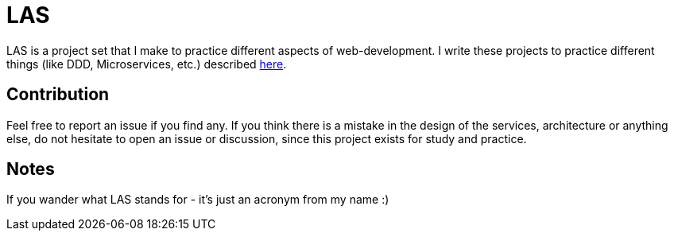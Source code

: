 = LAS

LAS is a project set that I make to practice different aspects of web-development. I write these projects to practice different things (like DDD, Microservices, etc.) described https://xtiles.app/628b8f31597e954b44846c18[here].

== Contribution

Feel free to report an issue if you find any. If you think there is a mistake in the design of the services, architecture or anything else, do not hesitate to open an issue or discussion, since this project exists for study and practice.

== Notes

If you wander what LAS stands for - it's just an acronym from my name :)